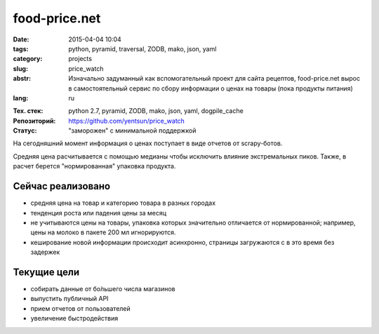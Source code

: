food-price.net
==============

:date: 2015-04-04 10:04
:tags: python, pyramid, traversal, ZODB, mako, json, yaml
:category: projects
:slug: price_watch
:abstr: Изначально задуманный как вспомогательный проект для сайта рецептов,
        food-price.net вырос в самостоятельный сервис по сбору информации о
        ценах на товары (пока продукты питания)
:lang: ru

.. image:: images/food_price_logo.png
   :alt: логотип
   :target: http://food-price.net

:Тех. стек: python 2.7, pyramid, ZODB, mako, json, yaml, dogpile_cache
:Репозиторий: https://github.com/yentsun/price_watch
:Статус: "заморожен" с минимальной поддержкой

.. image:: https://travis-ci.org/yentsun/price_watch.svg?branch=master
    :target: https://travis-ci.org/yentsun/price_watch
    :alt: статус Travis-CI



На сегодняшний момент информация о ценах поступает в виде отчетов от
scrapy-ботов.

Средняя цена расчитывается с помощью медианы чтобы исключить влияние
экстремальных пиков. Также, в расчет берется "нормированная" упаковка продукта.


Сейчас реализовано
------------------

* средняя цена на товар и категорию товара в разных городах
* тенденция роста или падения цены за месяц
* не учитываются цены на товары, упаковка которых значительно отличается от
  нормированной; например, цены на молоко в пакете 200 мл игнорируются.
* кеширование новой информации происходит асинхронно, страницы загружаются с
  в это время без задержек


Текущие цели
------------

* собирать данные от бо́льшего числа магазинов
* выпустить публичный API
* прием отчетов от пользователей
* увеличение быстродействия